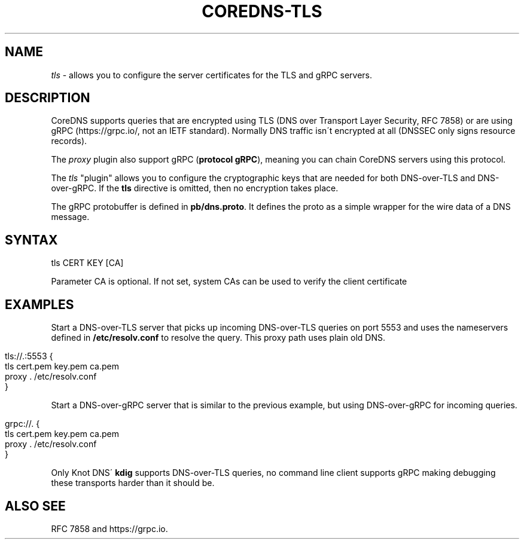 .\" generated with Ronn/v0.7.3
.\" http://github.com/rtomayko/ronn/tree/0.7.3
.
.TH "COREDNS\-TLS" "7" "October 2018" "CoreDNS" "CoreDNS plugins"
.
.SH "NAME"
\fItls\fR \- allows you to configure the server certificates for the TLS and gRPC servers\.
.
.SH "DESCRIPTION"
CoreDNS supports queries that are encrypted using TLS (DNS over Transport Layer Security, RFC 7858) or are using gRPC (https://grpc\.io/, not an IETF standard)\. Normally DNS traffic isn\'t encrypted at all (DNSSEC only signs resource records)\.
.
.P
The \fIproxy\fR plugin also support gRPC (\fBprotocol gRPC\fR), meaning you can chain CoreDNS servers using this protocol\.
.
.P
The \fItls\fR "plugin" allows you to configure the cryptographic keys that are needed for both DNS\-over\-TLS and DNS\-over\-gRPC\. If the \fBtls\fR directive is omitted, then no encryption takes place\.
.
.P
The gRPC protobuffer is defined in \fBpb/dns\.proto\fR\. It defines the proto as a simple wrapper for the wire data of a DNS message\.
.
.SH "SYNTAX"
.
.nf

tls CERT KEY [CA]
.
.fi
.
.P
Parameter CA is optional\. If not set, system CAs can be used to verify the client certificate
.
.SH "EXAMPLES"
Start a DNS\-over\-TLS server that picks up incoming DNS\-over\-TLS queries on port 5553 and uses the nameservers defined in \fB/etc/resolv\.conf\fR to resolve the query\. This proxy path uses plain old DNS\.
.
.IP "" 4
.
.nf

tls://\.:5553 {
    tls cert\.pem key\.pem ca\.pem
    proxy \. /etc/resolv\.conf
}
.
.fi
.
.IP "" 0
.
.P
Start a DNS\-over\-gRPC server that is similar to the previous example, but using DNS\-over\-gRPC for incoming queries\.
.
.IP "" 4
.
.nf

grpc://\. {
    tls cert\.pem key\.pem ca\.pem
    proxy \. /etc/resolv\.conf
}
.
.fi
.
.IP "" 0
.
.P
Only Knot DNS\' \fBkdig\fR supports DNS\-over\-TLS queries, no command line client supports gRPC making debugging these transports harder than it should be\.
.
.SH "ALSO SEE"
RFC 7858 and https://grpc\.io\.

